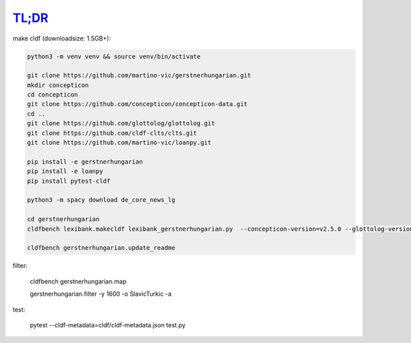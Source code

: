`TL;DR <https://en.wikipedia.org/wiki/TL;DR>`_
==============================================

make cldf (downloadsize: 1.5GB+):

.. code-block:: sh

   python3 -m venv venv && source venv/bin/activate

   git clone https://github.com/martino-vic/gerstnerhungarian.git
   mkdir concepticon
   cd concepticon
   git clone https://github.com/concepticon/concepticon-data.git
   cd ..
   git clone https://github.com/glottolog/glottolog.git
   git clone https://github.com/cldf-clts/clts.git
   git clone https://github.com/martino-vic/loanpy.git

   pip install -e gerstnerhungarian
   pip install -e loanpy
   pip install pytest-cldf

   python3 -m spacy download de_core_news_lg

   cd gerstnerhungarian
   cldfbench lexibank.makecldf lexibank_gerstnerhungarian.py  --concepticon-version=v2.5.0 --glottolog-version=v4.5 --clts-version=v2.2.0 --concepticon=../concepticon/concepticon-data --glottolog=../glottolog --clts=../clts

   cldfbench gerstnerhungarian.update_readme

filter:

   cldfbench gerstnerhungarian.map

   gerstnerhungarian.filter -y 1600 -o SlavicTurkic -a

test:

   pytest --cldf-metadata=cldf/cldf-metadata.json test.py

